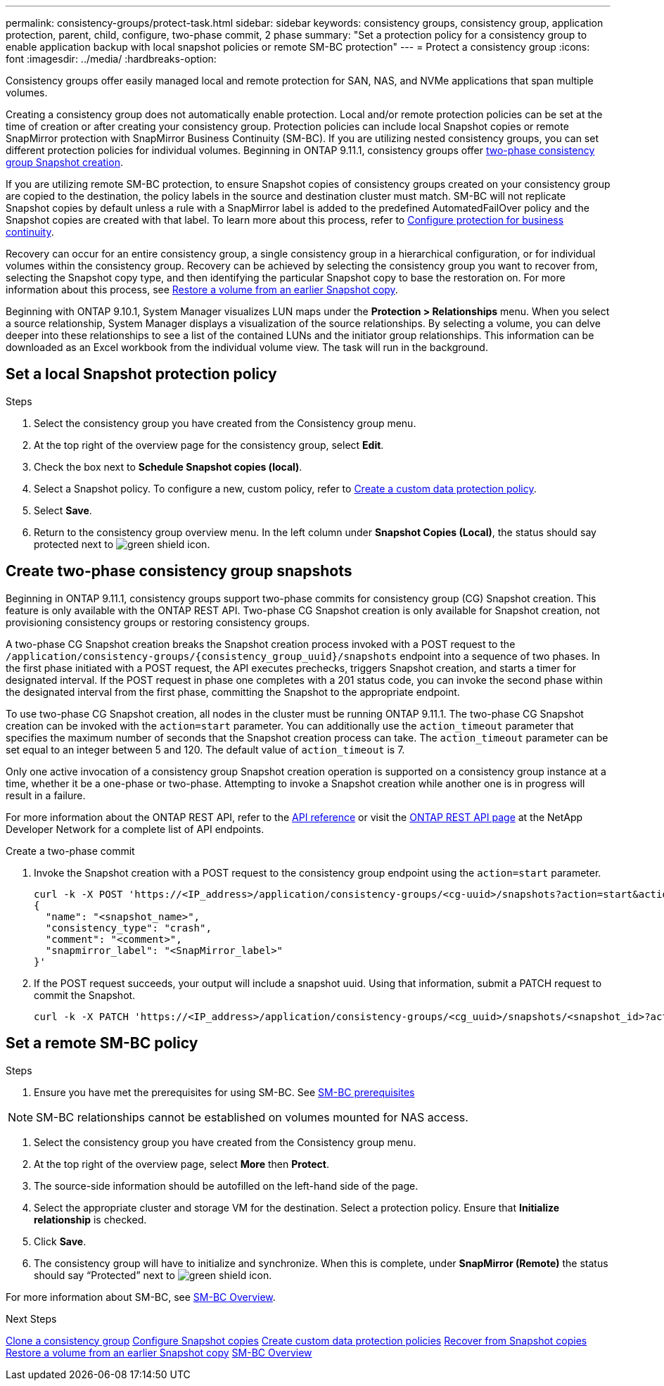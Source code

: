 ---
permalink: consistency-groups/protect-task.html
sidebar: sidebar
keywords: consistency groups, consistency group, application protection, parent, child, configure, two-phase commit, 2 phase
summary: "Set a protection policy for a consistency group to enable application backup with local snapshot policies or remote SM-BC protection"
---
= Protect a consistency group
:icons: font
:imagesdir: ../media/
:hardbreaks-option:

[.lead]
Consistency groups offer easily managed local and remote protection for SAN, NAS, and NVMe applications that span multiple volumes.

Creating a consistency group does not automatically enable protection. Local and/or remote protection policies can be set at the time of creation or after creating your consistency group. Protection policies can include local Snapshot copies or remote SnapMirror protection with SnapMirror Business Continuity (SM-BC). If you are utilizing nested consistency groups, you can set different protection policies for individual volumes. Beginning in ONTAP 9.11.1, consistency groups offer <<two-phase,two-phase consistency group Snapshot creation>>. 

If you are utilizing remote SM-BC protection, to ensure Snapshot copies of consistency groups created on your consistency group are copied to the destination, the policy labels in the source and destination cluster must match. SM-BC will not replicate Snapshot copies by default unless a rule with a SnapMirror label is added to the predefined AutomatedFailOver policy and the Snapshot copies are created with that label. To learn more about this process, refer to link:../task_san_configure_protection_for_business_continuity.html[Configure protection for business continuity].

Recovery can occur for an entire consistency group, a single consistency group in a hierarchical configuration, or for individual volumes within the consistency group. Recovery can be achieved by selecting the consistency group you want to recover from, selecting the Snapshot copy type, and then identifying the particular Snapshot copy to base the restoration on. For more information about this process, see link:../task_dp_restore_from_vault.html[Restore a volume from an earlier Snapshot copy].

Beginning with ONTAP 9.10.1, System Manager visualizes LUN maps under the *Protection > Relationships* menu. When you select a source relationship, System Manager displays a visualization of the source relationships. By selecting a volume, you can delve deeper into these relationships to see a list of the contained LUNs and the initiator group relationships. This information can be downloaded as an Excel workbook from the individual volume view. The task will run in the background.

== Set a local Snapshot protection policy

.Steps
. Select the consistency group you have created from the Consistency group menu.
. At the top right of the overview page for the consistency group, select *Edit*.
. Check the box next to *Schedule Snapshot copies (local)*.
. Select a Snapshot policy. To configure a new, custom policy, refer to link:../task_dp_create_custom_data_protection_policies.html[Create a custom data protection policy].
. Select *Save*.
. Return to the consistency group overview menu. In the left column under *Snapshot Copies (Local)*, the status should say protected next to image:../media/icon_shield.png[alt=green shield icon].

== Create two-phase consistency group snapshots [[two-phase]]

Beginning in ONTAP 9.11.1, consistency groups support two-phase commits for consistency group (CG) Snapshot creation. This feature is only available with the ONTAP REST API. Two-phase CG Snapshot creation is only available for Snapshot creation, not provisioning consistency groups or restoring consistency groups. 

A two-phase CG Snapshot creation breaks the Snapshot creation process invoked with a POST request to the `/application/consistency-groups/{consistency_group_uuid}/snapshots` endpoint into a sequence of two phases. In the first phase initiated with a POST request, the API executes prechecks, triggers Snapshot creation, and starts a timer for designated interval. If the POST request in phase one completes with a 201 status code, you can invoke the second phase within the designated interval from the first phase, committing the Snapshot to the appropriate endpoint.  

To use two-phase CG Snapshot creation, all nodes in the cluster must be running ONTAP 9.11.1. The two-phase CG Snapshot creation can be invoked with the `action=start` parameter. You can additionally use the `action_timeout` parameter that specifies the maximum number of seconds that the Snapshot creation process can take. The `action_timeout` parameter can be set equal to an integer between 5 and 120. The default value of `action_timeout` is 7. 

Only one active invocation of a consistency group Snapshot creation operation is supported on a consistency group instance at a time, whether it be a one-phase or two-phase. Attempting to invoke a Snapshot creation while another one is in progress will result in a failure. 

For more information about the ONTAP REST API, refer to the link:https://docs.netapp.com/us-en/ontap-automation/reference/api_reference.html[API reference^] or visit the link:https://devnet.netapp.com/restapi.php[ONTAP REST API page^] at the NetApp Developer Network for a complete list of API endpoints. 

.Create a two-phase commit
. Invoke the Snapshot creation with a POST request to the consistency group endpoint using the `action=start` parameter.
+
[source,curl]
----
curl -k -X POST 'https://<IP_address>/application/consistency-groups/<cg-uuid>/snapshots?action=start&action_timeout=7' -H "accept: application/hal+json" -H "content-type: application/json" -d '
{
  "name": "<snapshot_name>",
  "consistency_type": "crash",
  "comment": "<comment>",
  "snapmirror_label": "<SnapMirror_label>"
}'
----
+
. If the POST request succeeds, your output will include a snapshot uuid. Using that information, submit a PATCH request to commit the Snapshot.
+
[source,curl]
----
curl -k -X PATCH 'https://<IP_address>/application/consistency-groups/<cg_uuid>/snapshots/<snapshot_id>?action=commit' -H "accept: application/hal+json" -H "content-type: application/json"
----

== Set a remote SM-BC policy

.Steps
. Ensure you have met the prerequisites for using SM-BC. See link:../smbc/smbc_plan_prerequisites.html[SM-BC prerequisites]

NOTE: SM-BC relationships cannot be established on volumes mounted for NAS access.

. Select the consistency group you have created from the Consistency group menu.
. At the top right of the overview page, select *More* then *Protect*.
. The source-side information should be autofilled on the left-hand side of the page.
. Select the appropriate cluster and storage VM for the destination. Select a protection policy. Ensure that *Initialize relationship* is checked.
. Click *Save*.
. The consistency group will have to initialize and synchronize. When this is complete, under *SnapMirror (Remote)* the status should say "`Protected`" next to image:../media/icon_shield.png[alt=green shield icon].

For more information about SM-BC, see link:../smbc/index.html[SM-BC Overview].

.Next Steps 
link:clone-task.html[Clone a consistency group]
link:../task_dp_configure_snapshot.html[Configure Snapshot copies]
link:../task_dp_create_custom_data_protection_policies.html[Create custom data protection policies] 
link:../task_dp_recover_snapshot.html[Recover from Snapshot copies] 
link:../task_dp_restore_from_vault.html[Restore a volume from an earlier Snapshot copy]
link:../smbc/index.html[SM-BC Overview]

// 29 OCT 2021, BURT 1401394, IE-364
// IE-473, 13 april 2022
